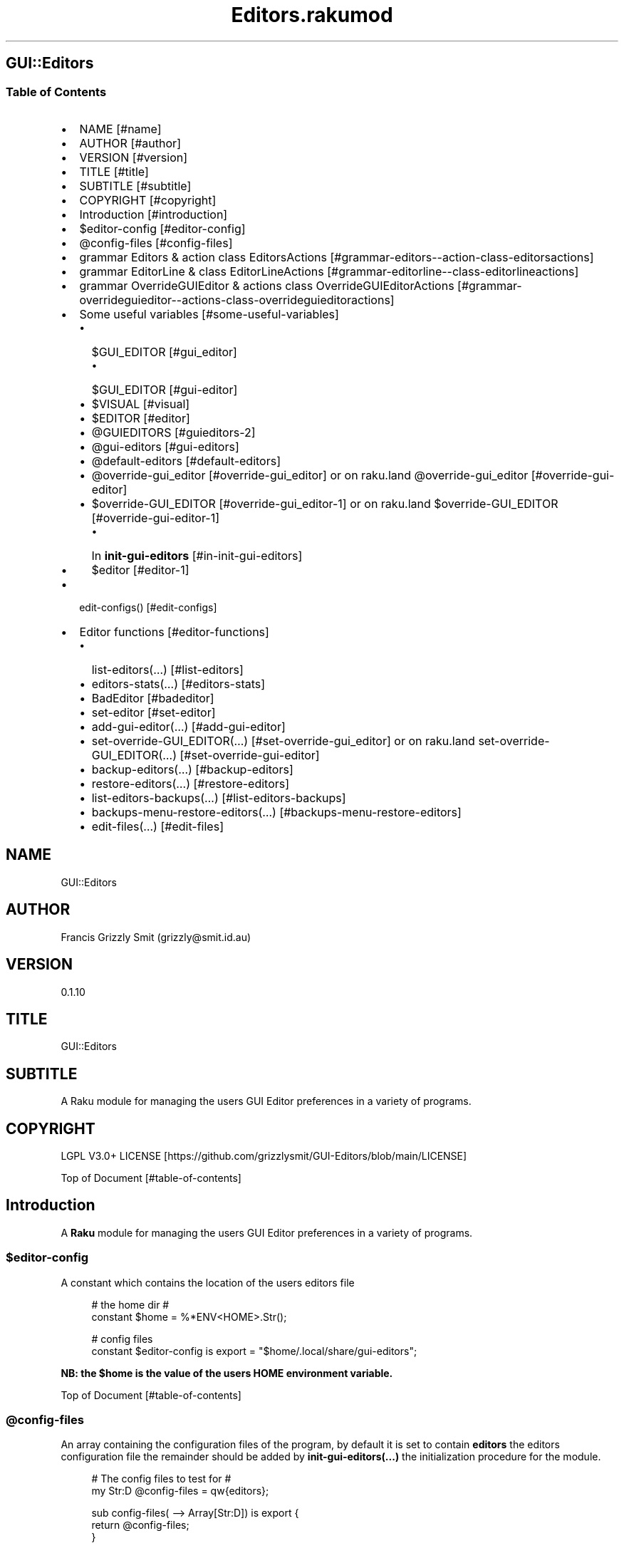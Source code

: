 .pc
.TH Editors.rakumod 1 2024-01-06
.SH GUI::Editors
.SS Table of Contents
.IP \(bu 2m
NAME [#name]
.IP \(bu 2m
AUTHOR [#author]
.IP \(bu 2m
VERSION [#version]
.IP \(bu 2m
TITLE [#title]
.IP \(bu 2m
SUBTITLE [#subtitle]
.IP \(bu 2m
COPYRIGHT [#copyright]
.IP \(bu 2m
Introduction [#introduction]
.IP \(bu 2m
$editor\-config [#editor-config]
.IP \(bu 2m
@config\-files [#config-files]
.IP \(bu 2m
grammar Editors & action class EditorsActions [#grammar-editors--action-class-editorsactions]
.IP \(bu 2m
grammar EditorLine & class EditorLineActions [#grammar-editorline--class-editorlineactions]
.IP \(bu 2m
grammar OverrideGUIEditor & actions class OverrideGUIEditorActions [#grammar-overrideguieditor--actions-class-overrideguieditoractions]
.IP \(bu 2m
Some useful variables [#some-useful-variables]
.RS 2n
.IP \(bu 2m
$GUI_EDITOR [#gui_editor]
.RE
.RS 2n
.RS 2n
.IP \(bu 2m
$GUI_EDITOR [#gui-editor]
.RE
.RE
.RS 2n
.IP \(bu 2m
$VISUAL [#visual]
.RE
.RS 2n
.IP \(bu 2m
$EDITOR [#editor]
.RE
.RS 2n
.IP \(bu 2m
@GUIEDITORS [#guieditors-2]
.RE
.RS 2n
.IP \(bu 2m
@gui\-editors [#gui-editors]
.RE
.RS 2n
.IP \(bu 2m
@default\-editors [#default-editors]
.RE
.RS 2n
.IP \(bu 2m
@override\-gui_editor [#override-gui_editor] or on raku\&.land @override\-gui_editor [#override-gui-editor]
.RE
.RS 2n
.IP \(bu 2m
$override\-GUI_EDITOR [#override-gui_editor-1] or on raku\&.land $override\-GUI_EDITOR [#override-gui-editor-1]
.RE
.RS 2n
.RS 2n
.IP \(bu 2m
In \fBinit\-gui\-editors\fR [#in-init-gui-editors]
.RE
.RE
.RS 2n
.IP \(bu 2m
$editor [#editor-1]
.RE
.IP \(bu 2m
edit\-configs() [#edit-configs]
.IP \(bu 2m
Editor functions [#editor-functions]
.RS 2n
.IP \(bu 2m
list\-editors(…) [#list-editors]
.RE
.RS 2n
.IP \(bu 2m
editors\-stats(…) [#editors-stats]
.RE
.RS 2n
.IP \(bu 2m
BadEditor [#badeditor]
.RE
.RS 2n
.IP \(bu 2m
set\-editor [#set-editor]
.RE
.RS 2n
.IP \(bu 2m
add\-gui\-editor(…) [#add-gui-editor]
.RE
.RS 2n
.IP \(bu 2m
set\-override\-GUI_EDITOR(…) [#set-override-gui_editor] or on raku\&.land set\-override\-GUI_EDITOR(…) [#set-override-gui-editor]
.RE
.RS 2n
.IP \(bu 2m
backup\-editors(…) [#backup-editors]
.RE
.RS 2n
.IP \(bu 2m
restore\-editors(…) [#restore-editors]
.RE
.RS 2n
.IP \(bu 2m
list\-editors\-backups(…) [#list-editors-backups]
.RE
.RS 2n
.IP \(bu 2m
backups\-menu\-restore\-editors(…) [#backups-menu-restore-editors]
.RE
.RS 2n
.IP \(bu 2m
edit\-files(…) [#edit-files]
.RE
.SH "NAME"
GUI::Editors 
.SH "AUTHOR"
Francis Grizzly Smit (grizzly@smit\&.id\&.au)
.SH "VERSION"
0\&.1\&.10
.SH "TITLE"
GUI::Editors
.SH "SUBTITLE"
A Raku module for managing the users GUI Editor preferences in a variety of programs\&.
.SH "COPYRIGHT"
LGPL V3\&.0+ LICENSE [https://github.com/grizzlysmit/GUI-Editors/blob/main/LICENSE]

Top of Document [#table-of-contents]
.SH Introduction

A \fBRaku\fR module for managing the users GUI Editor preferences in a variety of programs\&. 
.SS $editor\-config

A constant which contains the location of the users editors file

.RS 4m
.EX
# the home dir #
constant $home = %*ENV<HOME>\&.Str();

# config files
constant $editor\-config is export = "$home/\&.local/share/gui\-editors";


.EE
.RE
.P
\fBNB: the $home is the value of the users HOME environment variable\&.\fR

Top of Document [#table-of-contents]
.SS @config\-files

An array containing the configuration files of the program, by default it is set to contain \fBeditors\fR the editors configuration file the remainder should be added by \fBinit\-gui\-editors(\&.\&.\&.)\fR the initialization procedure for the module\&.

.RS 4m
.EX
# The config files to test for #
my Str:D @config\-files = qw{editors};

sub config\-files( \-\-> Array[Str:D]) is export {
    return @config\-files;
}


.EE
.RE
.SS @guieditors

An array of known \fBGUI\fR editors\&. 

.RS 4m
.EX
my Str:D @guieditors;

sub guieditors( \-\-> Array[Str:D]) is export {
    return @guieditors;
}


.EE
.RE
.P
Top of Document [#table-of-contents]
.SS grammar Editors & action class EditorsActions

.RS 4m
.EX
grammar Editors is BasePaths is export {
    regex TOP                 { [ <line> [ \v+ <line> ]* \v* ]? }
    regex line                { [ <white\-space\-line> || <override\-gui_editor> || <config\-line> || <editor\-to\-use> || <comment\-line> ] }
    regex white\-space\-line    { ^^ \h* $$ }
    regex override\-gui_editor { ^^ \h* 'override' \h+ 'GUI_EDITOR' [ \h+ '#' <comment> ]? \h* $$ }
    regex comment\-line        { ^^ \h* '#' <\-[\v]>* $$ }
    regex config\-line         { ^^ \h* 'guieditors' \h* '+'? '=' \h* <editor> \h* [ '#' <comment> \h* ]? $$ }
    regex editor\-to\-use       { ^^ \h* 'editor' \h* ':'? '=' \h* <editor> \h* [ '#' <comment> \h* ]? $$ }
    regex editor              { <editor\-name> || <base\-path> <editor\-name> }
    regex comment             { <\-[\n]>* }
    token editor\-name         { <with\-other\-stuff> }
}

class EditorsActions does BasePathsActions is export {
    method white\-space\-line($/) {
        my %wspln = type => 'white\-space\-line', value => ~$/;
        make %wspln;
    }
    method comment\-line($/) {
        my %comln = type => 'comment\-line', value => ~$/;
        make %comln;
    }
    #token editor\-name         { <with\-other\-stuff> }
    method editor\-name($/) {
        my $edname = $/<with\-other\-stuff>\&.made;
        make $edname;
    }
    method editor($/) {
        my $ed\-name;
        if $/<base\-path> {
            $ed\-name = $/<base\-path>\&.made ~ $/<editor\-name>\&.made;
        } else {
            $ed\-name = $/<editor\-name>\&.made;
        }
        make $ed\-name;
    }
    method comment($/) {
        my $comm = (~$/)\&.trim;
        make $comm;
    }
    method config\-line($/) {
        my %cfg\-line = type => 'config\-line', value => $/<editor>\&.made;
        if $/<comment> {
            my $com = $/<comment>\&.made;
            %cfg\-line«comment» = $com;
        }
        make %cfg\-line;
    }
    method editor\-to\-use($/) {
        my %editor\-to\-use = type => 'editor\-to\-use', value => $/<editor>\&.made;
        if $/<comment> {
            my $com = $/<comment>\&.made;
            %editor\-to\-use«comment» = $com;
        }
        make %editor\-to\-use;
    }
    method override\-gui_editor($/) {
        my %override\-gui_editor = type => 'override\-gui_editor', :value;
        if $/<comment> {
            my $com = $/<comment>\&.made;
            %override\-gui_editor«comment» = $com;
        }
        make %override\-gui_editor;
    }
    method line($/) {
        my %ln;
        if $/<white\-space\-line> {
            %ln = $/<white\-space\-line>\&.made;
        } elsif $/<comment\-line> {
            %ln = $/<comment\-line>\&.made;
        } elsif $/<config\-line> {
            %ln = $/<config\-line>\&.made;
        } elsif $/<editor\-to\-use> {
            %ln = $/<editor\-to\-use>\&.made;
        } elsif $/<override\-gui_editor> {
            %ln = $/<override\-gui_editor>\&.made;
        }
        make %ln;
    }
    method TOP($made) {
        my @top = $made<line>»\&.made;
        $made\&.make: @top;
    }
} # class EditorsActions does BasePathsActions is export #


.EE
.RE
.P
Top of Document [#table-of-contents]
.SS grammar EditorLine & class EditorLineActions

A grammar and associated action class to parse and recognise the \fBeditor := value # comment\fR lines in the \fBeditors\fR file\&.

.RS 4m
.EX
grammar EditorLine is BasePaths is export {
    regex TOP                 { ^ \h* 'editor' \h* ':'? '=' \h* <editor> \h* [ '#' <comment> \h* ]? $ }
    regex editor              { <editor\-name> || <base\-path> <editor\-name> }
    regex comment             { <\-[\n]>* }
    token editor\-name         { <with\-other\-stuff> }
}

class EditorLineActions does BasePathsActions is export {
    #token editor\-name         { <with\-other\-stuff> }
    method editor\-name($/) {
        my $edname = $/<with\-other\-stuff>\&.made;
        make $edname;
    }
    method editor($/) {
        my $ed\-name;
        if $/<base\-path> {
            $ed\-name = $/<base\-path>\&.made ~ '/' ~ $/<editor\-name>\&.made;
        } else {
            $ed\-name = $/<editor\-name>\&.made;
        }
        make $ed\-name;
    }
    method comment($/) {
        my $comm = (~$/)\&.trim;
        make $comm;
    }
    method config\-line($/) {
        my %cfg\-line = type => 'config\-line', value => $/<editor>\&.made;
        if $/<comment> {
            my $com = $/<comment>\&.made;
            %cfg\-line«comment» = $com;
        }
        make %cfg\-line;
    }
    method TOP($made) {
        my %top = type => 'editor\-to\-use', value => $made<editor>\&.made;
        if $made<comment> {
            my $com = $made<comment>\&.made;
            %top«comment» = $com;
        }
        $made\&.make: %top;
    }
} # class EditorLineActions does BasePathsActions is export #


.EE
.RE
.P
Top of Document [#table-of-contents]
.SS grammar OverrideGUIEditor & actions class OverrideGUIEditorActions

A grammar to parse/recognise the \fBoverride GUI_EDITOR # comment\fR line\&.

.RS 4m
.EX
grammar OverrideGUIEditor is export {
    regex TOP     { ^ \h* [ <commented> \h* ]? 'override' \h+ 'GUI_EDITOR' [ \h+ '#' <comment> ]? \h* $ }
    regex comment { <\-[\n]>* }
    token commented { '#' }
}

class OverrideGUIEditorActions is export {
    method comment($/) {
        my $comment = (~$/)\&.trim;
        make $comment;
    }
    method commented($/) {
        my $commented = (~$/)\&.trim;
        make $commented;
    }
    method TOP($made) {
        my %top = type => 'override\-gui_editor', :value;
        if $made<commented> {
            %top«value» = False;
        }
        if $made<comment> {
            my $com = $made<comment>\&.made;
            %top«comment» = $com;
        }
        $made\&.make: %top;
    }
} # class OverrideGUIEditorActions #


.EE
.RE
.P
Top of Document [#table-of-contents]
.SS Some useful variables

\fBNB: All these variables are available outside of the module as a sub of the same name\&. That way I can give read only access to them\&.\fR
.SS $GUI_EDITOR

The value of the \fB%*ENV«GUI_EDITOR»\fR environment variable or \fB''\fR if not set\&.
.SS $VISUAL

The value of the \fB%*ENV«VISUAL»\fR environment variable or \fB''\fR if not set\&.
.SS $EDITOR

The value of the \fB%*ENV«EDITOR»\fR environment variable or \fB''\fR if not set\&.

.RS 4m
.EX
my Str:D $GUI_EDITOR = ((%*ENV<GUI_EDITOR>:exists) ?? ~%*ENV<GUI_EDITOR> !! '');
my Str:D $VISUAL     = ((%*ENV<VISUAL>:exists) ?? ~%*ENV<VISUAL> !! '');
my Str:D $EDITOR     = ((%*ENV<EDITOR>:exists) ?? ~%*ENV<EDITOR> !! '');

sub GUI_EDITOR( \-\-> Str:D) is export {
    return $GUI_EDITOR;
}

sub VISUAL( \-\-> Str:D) is export {
    return $VISUAL;
}

sub EDITOR( \-\-> Str:D) is export {
    return $EDITOR;
}


.EE
.RE
.P
Top of Document [#table-of-contents]
.SS @GUIEDITORS

The Array of Hashes that the \fBEditors\fR grammar and \fBEditorsActions\fR generate from parsing the \fBeditors\fR file\&.
.SS @gui\-editors

The Array of GUI Editors defined in the \fBeditors\fR file\&.
.SS @default\-editors

The array of \fBeditors\fR selected in the file should have only \fBone\fR element otherwise the file is miss configured\&.

.RS 4m
.EX
my Hash @GUIEDITORS;
my Str:D @gui\-editors;
my Str:D @default\-editors;

sub GUIEDITORS( \-\-> Array[Hash]) is export {
    return @GUIEDITORS;
}

sub gui\-editors( \-\-> Array[Str:D]) is export {
    return @gui\-editors;
}

sub default\-editors( \-\-> Array[Str:D]) is export {
    return @default\-editors;
}


.EE
.RE
.P
Top of Document [#table-of-contents]
.SS @override\-gui_editor

An array of \fBTrue\fR values one for each of the times the \fBoverride GUI_EDITOR\fR directive appears in the \fBeditors\fR file, it is an error for it to appear more than once, (it's a zero or one rule)\&.
.SS $override\-GUI_EDITOR

True if the \fBoverride GUI_EDITOR\fR directive is present in the \fBeditors\fR file\&. If \fBTrue\fR then the setting in the file overrides the \fB%*ENV«GUI_EDITOR»\fR variable, otherwise \fB%*ENV«GUI_EDITOR»\fR wins\&.

.RS 4m
.EX
my Bool:D @override\-gui_editor;

sub override\-gui_editor( \-\-> Array[Bool:D]) is export {
    return @override\-gui_editor;
}

my Bool:D $override\-GUI_EDITOR = False;

sub override\-GUI_EDITOR( \-\-> Bool:D) is export {
    return $override\-GUI_EDITOR;
}


.EE
.RE
.P
Top of Document [#table-of-contents]
.SS In \fBinit\-gui\-editors\fR 

.RS 4m
.EX
sub init\-gui\-editors(Str:D @client\-config\-files, Str:D $client\-config\-path,
                              &gen\-configs:(Str:D, Str:D \-\-> Bool:D),
                                  &check:(Str:D @cfg\-files, Str:D $config \-\-> Bool:D)
                                                                    \-\-> Bool:D) is  export


.EE
.RE
.P
\&.\&.\&.

\&.\&.\&.

\&.\&.\&.

.RS 4m
.EX
@GUIEDITORS = Editors\&.parse(@editors\-file\&.join("\x0A"), :enc('UTF\-8'), :$actions)\&.made;
@gui\-editors = @GUIEDITORS\&.grep( \-> %l { %l«type» eq 'config\-line' } )\&.map: \-> %ln { %ln«value»; };
@default\-editors = @GUIEDITORS\&.grep( \-> %l { %l«type» eq 'editor\-to\-use' } )\&.map: \-> %ln { %ln«value»; };
if @default\-editors > 1 {
    $*ERR\&.say: "Error: file $editor\-config/editors is miss configured  more than one editor defined should be 0 or 1";
}
@override\-gui_editor = @GUIEDITORS\&.grep( \-> %l { %l«type» eq 'override\-gui_editor' } )\&.map: \-> %ln { %ln«value»; };
if @override\-gui_editor > 1 {
    my Int:D $elems = @override\-gui_editor\&.elems;
    $*ERR\&.say: qq[Make up your mind only one "override GUI_EDITOR" is required, you supplied $elems are you insane???];
    $override\-GUI_EDITOR = True;
} elsif @override\-gui_editor == 1 {
    $override\-GUI_EDITOR = True;
}
if @gui\-editors {
    #@gui\-editors\&.raku\&.say;
    for @gui\-editors \-> $geditor {
        if !@guieditors\&.grep: { $geditor } {
            my Str $guieditor = $geditor;
            $guieditor \&.=trim;
            @guieditors\&.append($guieditor);
        }
    }
}

if $override\-GUI_EDITOR && @default\-editors {
    $editor = @default\-editors[@default\-editors \- 1];
}elsif %*ENV<GUI_EDITOR>:exists {
    my Str $guieditor = ~%*ENV<GUI_EDITOR>;
    if ! @guieditors\&.grep( { $_ eq $guieditor\&.IO\&.basename } ) {
        @guieditors\&.prepend($guieditor\&.IO\&.basename);
    }
} elsif $editor\-guessed && @default\-editors {
    $editor = @default\-editors[@default\-editors \- 1];
}


.EE
.RE
.P
Top of Document [#table-of-contents]
.SS $editor

The editor the user has chosen\&.

.RS 4m
.EX
# the editor to use #
my Str:D $editor = '';

sub editor( \-\-> Str:D) is export {
    return $editor;
}


.EE
.RE
.SS edit\-configs()

A function to open the users configuration files in their chosen editor\&.

.RS 4m
.EX
sub edit\-configs() returns Bool:D is export {
    if $editor {
        my $option = '';
        my @args;
        my $edbase = $editor\&.IO\&.basename;
        if $edbase eq 'gvim' {
            $option = '\-p';
            @args\&.append('\-p');
        }
        for @config\-files \-> $file {
            if $file eq 'editors' {
                @args\&.append("$editor\-config/$file");
            } else {
                @args\&.append("$client\-config/$file");
            }
        }
        my $proc = run($editor, |@args);
        return $proc\&.exitcode == 0 || $proc\&.exitcode == \-1;
    } else {
        $*ERR\&.say: "no editor found please set GUI_EDITOR, VISUAL or EDITOR to your preferred editor\&.";
        $*ERR\&.say: "e\&.g\&. export GUI_EDITOR=/usr/bin/gvim";
        $*ERR\&.say: "or set editor in the $editor\-config/editors file this can be done with the set editor command\&.";
        $*ERR\&.say: qq[NB: the editor will be set by first checking GUI_EDITOR then VISUAL then EDITOR and
                    finally editor in the config file so GUI_EDITOR will win over all\&.
                    Unless you supply the "override GUI_EDITOR" directive in the $editor\-config/editors file
                    and also supplied the "editor := <editor>" directive];
        return False;
    }
}


.EE
.RE
.P
Top of Document [#table-of-contents]
.SS Editor functions
.SS list\-editors(…)

List all known GUI Editors, flagging the selected editor with \fB'*'\fR note if none is flagged either \fB$editor\fR is set to a non GUI Editor or \fB$editor\fR is set to the empty string\&.

.RS 4m
.EX
sub list\-editors(Str:D $prefix,
                 Bool:D $colour,
                 Bool:D $syntax,
                 Int:D $page\-length,
                 Regex:D $pattern \-\-> Bool) is export 


.EE
.RE
.SS editors\-stats(…)

Show the values of some editors parameters\&.

.RS 4m
.EX
sub editors\-stats(Str:D $prefix,
                  Bool:D $colour,
                  Bool:D $syntax,
                  Int:D $page\-length,
                  Regex:D $pattern \-\-> Bool) is export 


.EE
.RE
.P
Top of Document [#table-of-contents]
.SS BadEditor

\fBBadEditor\fR is an Exception class for the \fBGUI::Editors\fR module\&.

.RS 4m
.EX
class BadEditor is Exception is export {
    has Str:D $\&.msg = 'Error: bad editor specified';
    method message( \-\-> Str:D) {
        $!msg;
    }
}


.EE
.RE
.SS set\-editor(…)

A function to set the editor of choice\&.

.RS 4m
.EX
sub set\-editor(Str:D $editor, Str $comment = Str \-\-> Bool:D) is export 


.EE
.RE
.P
\fBNB: this will still be overridden by %*ENV«GUI_EDITOR» unless you set \fBoverride GUI_EDITOR\fR\fR\&.
.SS add\-gui\-editor(…)

Add an editor to the list of known GUI Editors\&.

.RS 4m
.EX
sub add\-gui\-editor(Str:D $editor, Str $comment = Str \-\-> Bool:D) is export 


.EE
.RE
.P
\fBNB: please make sure it really is a GUI Editor otherwise this module will not work correctly\&. You are completely free to set the chosen editor to what ever you like\&.\fR
.SS set\-override\-GUI_EDITOR(…)

Set or unset the \fBoverride GUI_EDITOR\fR flag\&.

.RS 4m
.EX
sub set\-override\-GUI_EDITOR(Bool:D $value, Str $comment = Str \-\-> Bool:D) is export 


.EE
.RE
.P
If set then the file always wins else \fB%*ENV«GUI_EDITOR»\fR always wins if set\&.

Top of Document [#table-of-contents]
.SS backup\-editors(…)

Backup the editors file\&.

.RS 4m
.EX
sub backup\-editors(Bool:D $use\-windows\-formatting \-\-> Bool) is export 


.EE
.RE
.P
\fBNB: if $use\-windows\-formatting is true or the program is running on windows then B<<\&.\fR will become \fB·\fR> and \fB:\fR will become \fB\&.\fR, this is to avoid problems with the special meaning of \fB:\fR on windows\&.
Top of Document [#table-of-contents]
.SS restore\-editors(…)

Restore the editors file from a backup\&.

.RS 4m
.EX
sub restore\-editors(IO::Path $restore\-from \-\-> Bool) is export 


.EE
.RE
.P
If \fB$restore\-from\fR is relative and not found from the current directory \fB$editor\-config/$restore\-from\fR will be tried\&. 
.SS list\-editors\-backups(…)

List all the available backups in the \fB$editor\-config\fR\&.

.RS 4m
.EX
sub list\-editors\-backups(Str:D $prefix,
                         Bool:D $colour is copy,
                         Bool:D $syntax,
                         Regex:D $pattern,
                         Int:D $page\-length \-\-> Bool:D) is export


.EE
.RE
.IP \(bu 2m
Where
.RS 2n
.IP \(bu 2m
\fB$prefix\fR a filter only files starting with this are included in the result\&.
.RE
.RS 2n
.IP \(bu 2m
\fB$colour\fR colour the output\&.
.RE
.RS 2n
.IP \(bu 2m
\fB$syntax\fR syntax highlight the results colour on steroids\&.
.RE
.RS 2n
.IP \(bu 2m
\fB$pattern\fR a regex to filter the results by only files matching this will be included in the results\&.
.RE
.RS 2n
.IP \(bu 2m
\fB$page\-length\fR set the length of the pages before it repeats the header\&.
.RE

Top of Document [#table-of-contents]
.SS backups\-menu\-restore\-editors(…)

Presents a menu so you can choose which backup to restore from\&.

.RS 4m
.EX
sub backups\-menu\-restore\-editors(Bool:D $colour,
                                 Bool:D $syntax,
                                 Str:D $message = "" \-\-> Bool:D) is export 


.EE
.RE
.IP \(bu 2m
Where:
.RS 2n
.IP \(bu 2m
\fB$colour\fR if \fBTrue\fR represents the menu in colours\&.
.RE
.RS 2n
.IP \(bu 2m
\fB$syntax\fR if \fBTrue\fR represents the menu syntax highlighted\&.
.RE
.RS 2n
.RS 2n
.IP \(bu 2m
basically colour on steroids\&.
.RE
.RE
.RS 2n
.RS 2n
.RS 2n
.IP \(bu 2m
uses the \fBGzz::Text::Utils::menu(…)\fR, which uses the \fBGzz::Text::Utils::dropdown(…)\fR function for colour and syntax\&.
.RE
.RE
.RE

Top of Document [#table-of-contents]
.SS edit\-files(…)

Edit arbitrary files using chosen editor\&.

.RS 4m
.EX
sub edit\-files(Str:D @files \-\-> Bool:D) is export 


.EE
.RE
.IP \(bu 2m
Where
.RS 2n
.IP \(bu 2m
\fB@files\fR a list of files to open in the chosen GUI editor\&.
.RE

Top of Document [#table-of-contents]

